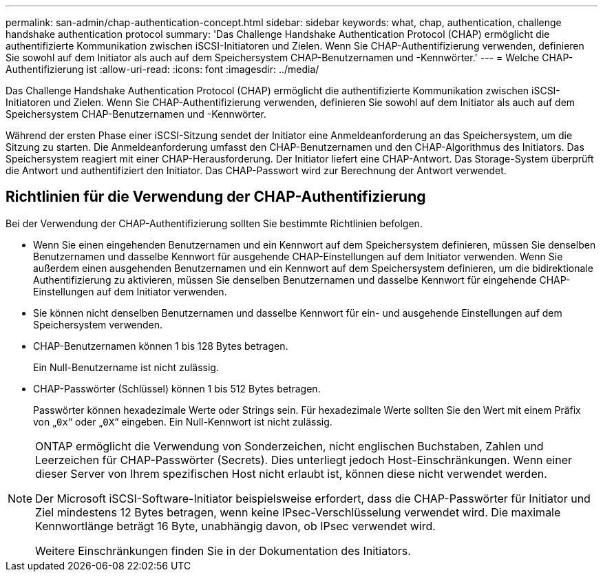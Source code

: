 ---
permalink: san-admin/chap-authentication-concept.html 
sidebar: sidebar 
keywords: what, chap, authentication, challenge handshake authentication protocol 
summary: 'Das Challenge Handshake Authentication Protocol (CHAP) ermöglicht die authentifizierte Kommunikation zwischen iSCSI-Initiatoren und Zielen. Wenn Sie CHAP-Authentifizierung verwenden, definieren Sie sowohl auf dem Initiator als auch auf dem Speichersystem CHAP-Benutzernamen und -Kennwörter.' 
---
= Welche CHAP-Authentifizierung ist
:allow-uri-read: 
:icons: font
:imagesdir: ../media/


[role="lead"]
Das Challenge Handshake Authentication Protocol (CHAP) ermöglicht die authentifizierte Kommunikation zwischen iSCSI-Initiatoren und Zielen. Wenn Sie CHAP-Authentifizierung verwenden, definieren Sie sowohl auf dem Initiator als auch auf dem Speichersystem CHAP-Benutzernamen und -Kennwörter.

Während der ersten Phase einer iSCSI-Sitzung sendet der Initiator eine Anmeldeanforderung an das Speichersystem, um die Sitzung zu starten. Die Anmeldeanforderung umfasst den CHAP-Benutzernamen und den CHAP-Algorithmus des Initiators. Das Speichersystem reagiert mit einer CHAP-Herausforderung. Der Initiator liefert eine CHAP-Antwort. Das Storage-System überprüft die Antwort und authentifiziert den Initiator. Das CHAP-Passwort wird zur Berechnung der Antwort verwendet.



== Richtlinien für die Verwendung der CHAP-Authentifizierung

Bei der Verwendung der CHAP-Authentifizierung sollten Sie bestimmte Richtlinien befolgen.

* Wenn Sie einen eingehenden Benutzernamen und ein Kennwort auf dem Speichersystem definieren, müssen Sie denselben Benutzernamen und dasselbe Kennwort für ausgehende CHAP-Einstellungen auf dem Initiator verwenden. Wenn Sie außerdem einen ausgehenden Benutzernamen und ein Kennwort auf dem Speichersystem definieren, um die bidirektionale Authentifizierung zu aktivieren, müssen Sie denselben Benutzernamen und dasselbe Kennwort für eingehende CHAP-Einstellungen auf dem Initiator verwenden.
* Sie können nicht denselben Benutzernamen und dasselbe Kennwort für ein- und ausgehende Einstellungen auf dem Speichersystem verwenden.
* CHAP-Benutzernamen können 1 bis 128 Bytes betragen.
+
Ein Null-Benutzername ist nicht zulässig.

* CHAP-Passwörter (Schlüssel) können 1 bis 512 Bytes betragen.
+
Passwörter können hexadezimale Werte oder Strings sein. Für hexadezimale Werte sollten Sie den Wert mit einem Präfix von „`0x`“ oder „`0X`“ eingeben. Ein Null-Kennwort ist nicht zulässig.



[NOTE]
====
ONTAP ermöglicht die Verwendung von Sonderzeichen, nicht englischen Buchstaben, Zahlen und Leerzeichen für CHAP-Passwörter (Secrets). Dies unterliegt jedoch Host-Einschränkungen. Wenn einer dieser Server von Ihrem spezifischen Host nicht erlaubt ist, können diese nicht verwendet werden.

Der Microsoft iSCSI-Software-Initiator beispielsweise erfordert, dass die CHAP-Passwörter für Initiator und Ziel mindestens 12 Bytes betragen, wenn keine IPsec-Verschlüsselung verwendet wird. Die maximale Kennwortlänge beträgt 16 Byte, unabhängig davon, ob IPsec verwendet wird.

Weitere Einschränkungen finden Sie in der Dokumentation des Initiators.

====